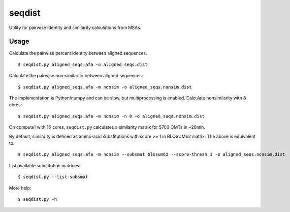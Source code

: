seqdist
========

Utility for pairwise identity and similarity calculations from
MSAs.

Usage
-----

Calculate the pairwise percent identity between aligned sequences. ::

    $ seqdist.py aligned_seqs.afa -o aligned_seqs.dist

Calculate the pairwise non-similarity between aligned sequences::

    $ seqdist.py aligned_seqs.afa -m nonsim -o aligned_seqs.nonsim.dist

The implementation is Python/numpy and can be slow, but multiprocessing is
enabled. Calculate nonsimilarity with 8 cores::

    $ seqdist.py aligned_seqs.afa -m nonsim -n 8 -o aligned_seqs.nonsim.dist

On compute1 with 16 cores, ``seqdist.py`` calculates a similarity matrix for 5700 OMTs in ~20min.

By default, similarity is defined as amino-acid substitutions with score >= 1
in BLOSUM62 matrix. The above is equivalent to::

    $ seqdist.py aligned_seqs.afa -m nonsim --subsmat blosum62 --score-thresh 1 -o aligned_seqs.nonsim.dist

List available substitution matrices::

    $ seqdist.py --list-subsmat

More help::

    $ seqdist.py -h

